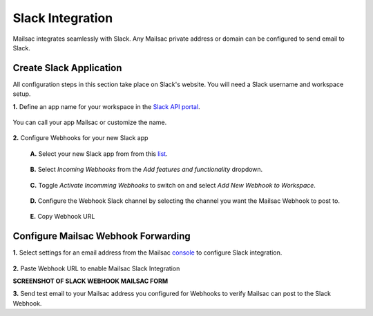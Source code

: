 .. _doc_slack_webhook:

Slack Integration
=================

Mailsac integrates seamlessly with Slack. Any Mailsac private address or domain
can be configured to send email to Slack.

Create Slack Application
------------------------

All configuration steps in this section take place on Slack's website. You will
need a Slack username and workspace setup.

**1.** Define an app name for your workspace in the `Slack API
portal <https://api.slack.com/apps/new>`_.

.. figure:: create_slack_app.png
     :align: center
     :width: 400px

     You can call your app Mailsac or customize the name.

**2.** Configure Webhooks for your new Slack app

  **A.** Select your new Slack app from from this
  `list <https://api.slack.com/apps>`_.

  .. figure:: slack_select_app.png
       :align: center
       :width: 400px

  **B.** Select *Incoming Webhooks* from the *Add features and functionality* dropdown.

  .. figure:: slack_select_incomming_webhook.png
       :align: center
       :width: 400px

  **C.** Toggle *Activate Incomming Webhooks* to switch on and select *Add New Webhook to Workspace*.

  .. figure:: slack_activate_webhook.png
       :align: center
       :width: 400px

  **D.** Configure the Webhook Slack channel by selecting the channel you want the
  Mailsac Webhook to post to.

  .. figure:: slack_select_channel.png
       :align: center
       :width: 400px

  **E.** Copy Webhook URL

  .. figure:: slack_copy_webhook_url.png
       :align: center
       :width: 400px

Configure Mailsac Webhook Forwarding
------------------------------------

**1.** Select settings for an email address from the Mailsac `console <https://mailsac.com/addresses>`_
to configure Slack integration.

.. figure:: slack_select_email.png
    :align: center
    :width: 400px


**2.** Paste Webhook URL to enable Mailsac Slack Integration

**SCREENSHOT OF SLACK WEBHOOK MAILSAC FORM**

**3.** Send test email to your Mailsac address you configured for Webhooks to
verify Mailsac can post to the Slack Webhook.


